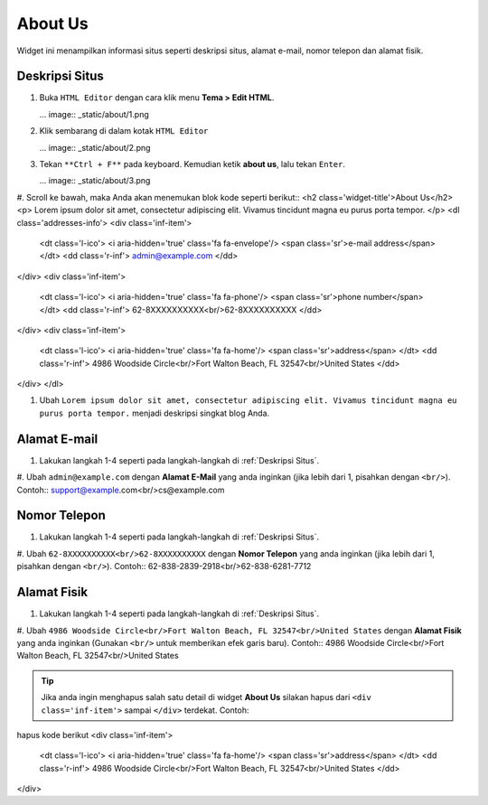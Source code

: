 About Us
========

Widget ini menampilkan informasi situs seperti deskripsi situs, alamat e-mail, nomor telepon dan alamat fisik.

Deskripsi Situs
---------------

#. Buka ``HTML Editor`` dengan cara klik menu **Tema > Edit HTML**.

   ... image:: _static/about/1.png

#. Klik sembarang di dalam kotak ``HTML Editor``

   ... image:: _static/about/2.png

#. Tekan ``**Ctrl + F**`` pada keyboard. Kemudian ketik **about us**, lalu tekan ``Enter``.

   ... image:: _static/about/3.png

#. Scroll ke bawah, maka Anda akan menemukan blok kode seperti berikut::
<h2 class='widget-title'>About Us</h2>
<p>
Lorem ipsum dolor sit amet, consectetur adipiscing elit. Vivamus tincidunt magna eu purus porta tempor.
</p>
<dl class='addresses-info'>
<div class='inf-item'>
    <dt class='l-ico'>
    <i aria-hidden='true' class='fa fa-envelope'/>
    <span class='sr'>e-mail address</span>
    </dt>
    <dd class='r-inf'>
    admin@example.com
    </dd>
</div>
<div class='inf-item'>
    <dt class='l-ico'>
    <i aria-hidden='true' class='fa fa-phone'/>
    <span class='sr'>phone number</span>
    </dt>
    <dd class='r-inf'>
    62-8XXXXXXXXXX<br/>62-8XXXXXXXXXX
    </dd>
</div>
<div class='inf-item'>
    <dt class='l-ico'>
    <i aria-hidden='true' class='fa fa-home'/>
    <span class='sr'>address</span>
    </dt>
    <dd class='r-inf'>
    4986 Woodside Circle<br/>Fort Walton Beach, FL 32547<br/>United States
    </dd>
</div>
</dl>

#. Ubah ``Lorem ipsum dolor sit amet, consectetur adipiscing elit. Vivamus tincidunt magna eu purus porta tempor.`` menjadi deskripsi singkat blog Anda.

Alamat E-mail
-------------

#. Lakukan langkah 1-4 seperti pada langkah-langkah di :ref:`Deskripsi Situs`.

#. Ubah ``admin@example.com`` dengan **Alamat E-Mail** yang anda inginkan (jika lebih dari 1, pisahkan dengan ``<br/>``). Contoh::
support@example.com<br/>cs@example.com

Nomor Telepon
-------------

#. Lakukan langkah 1-4 seperti pada langkah-langkah di :ref:`Deskripsi Situs`.

#. Ubah ``62-8XXXXXXXXXX<br/>62-8XXXXXXXXXX`` dengan **Nomor Telepon** yang anda inginkan (jika lebih dari 1, pisahkan dengan ``<br/>``). Contoh::
62-838-2839-2918<br/>62-838-6281-7712

Alamat Fisik
------------

#. Lakukan langkah 1-4 seperti pada langkah-langkah di :ref:`Deskripsi Situs`.

#. Ubah ``4986 Woodside Circle<br/>Fort Walton Beach, FL 32547<br/>United States`` dengan **Alamat Fisik** yang anda inginkan (Gunakan ``<br/>`` untuk memberikan efek garis baru). Contoh::
4986 Woodside Circle<br/>Fort Walton Beach, FL 32547<br/>United States

.. tip:: Jika anda ingin menghapus salah satu detail di widget **About Us** silakan hapus dari ``<div class='inf-item'>`` sampai ``</div>`` terdekat. Contoh::
hapus kode berikut
<div class='inf-item'>
    <dt class='l-ico'>
    <i aria-hidden='true' class='fa fa-home'/>
    <span class='sr'>address</span>
    </dt>
    <dd class='r-inf'>
    4986 Woodside Circle<br/>Fort Walton Beach, FL 32547<br/>United States
    </dd>
</div>
